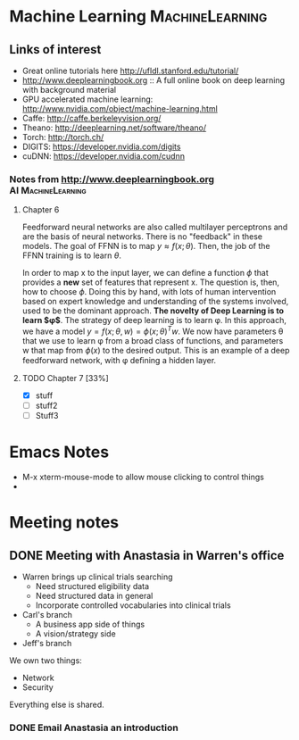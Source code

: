 #+STARTUP: logdone
* Machine Learning 					    :MachineLearning:


** Links of interest

- Great online tutorials here http://ufldl.stanford.edu/tutorial/
- http://www.deeplearningbook.org :: A full online book on deep learning with background material
- GPU accelerated machine learning: http://www.nvidia.com/object/machine-learning.html
- Caffe: http://caffe.berkeleyvision.org/
- Theano: http://deeplearning.net/software/theano/
- Torch: http://torch.ch/
- DIGITS: https://developer.nvidia.com/digits
- cuDNN: https://developer.nvidia.com/cudnn

*** Notes from http://www.deeplearningbook.org		 :AI:MachineLearning:

**** Chapter 6
Feedforward neural networks are also called multilayer perceptrons and are 
the basis of neural networks. There is no "feedback" in these models. The goal
of FFNN is to map $y \approx f(x; \theta)$. Then, the job of the FFNN training 
is to learn $\theta$.

In order to map x to the input layer, we can define a function $\phi$ that 
provides a *new* set of features that represent x. The question is, then,
how to choose $\phi$. Doing this by hand, with lots of human intervention
based on expert knowledge and understanding of the systems involved, used
to be the dominant approach. *The novelty of Deep Learning is to learn $\phi$*. 
The strategy of deep learning is to learn \phi. In this approach, we have 
a model $y = f(x;θ, w) = \phi(x; \theta)^{T}w$. We now have parameters
\theta that we use to learn \phi from a broad class of functions, 
and parameters w that map from $\phi(x)$ to the desired output. This 
is an example of a deep feedforward network, with \phi deﬁning a hidden layer. 

**** TODO Chapter 7 [33%]
     SCHEDULED: <2016-05-03 Tue>
  - [X] stuff
  - [ ] stuff2
  - [ ] Stuff3


* Emacs Notes

- M-x xterm-mouse-mode to allow mouse clicking to control things
- 

* Meeting notes

** DONE Meeting with Anastasia in Warren's office
   SCHEDULED: <2016-05-12 Thu 10:00-10:45>

- Warren brings up clinical trials searching
  - Need structured eligibility data
  - Need structured data in general 
  - Incorporate controlled vocabularies into clinical trials

- Carl's branch
  - A business app side of things
  - A vision/strategy side

- Jeff's branch
We own two things:
  - Network
  - Security
Everything else is shared.

*** DONE Email Anastasia an introduction
    CLOSED: [2016-05-13 Fri 11:08] SCHEDULED: <2016-05-20 Fri>

